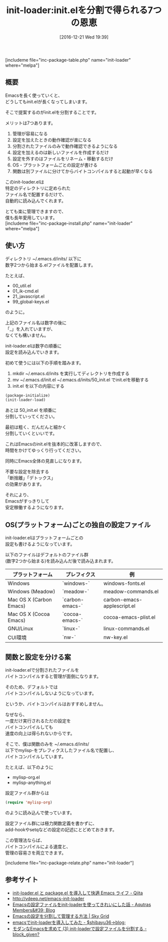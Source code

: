 #+BLOG: rubikitch
#+POSTID: 1861
#+DATE: [2016-12-21 Wed 19:39]
#+PERMALINK: init-loader
#+OPTIONS: toc:nil num:nil todo:nil pri:nil tags:nil ^:nil \n:t -:nil tex:nil ':nil
#+ISPAGE: nil
#+DESCRIPTION:
# (progn (erase-buffer)(find-file-hook--org2blog/wp-mode))
#+BLOG: rubikitch
#+CATEGORY: 
#+EL_PKG_NAME: init-loader
#+TAGS: 
#+EL_TITLE: 
#+EL_TITLE0: init.elを分割で得られる7つの恩恵
#+EL_URL: 
#+begin: org2blog
#+TITLE: init-loader:init.elを分割で得られる7つの恩恵
[includeme file="inc-package-table.php" name="init-loader" where="melpa"]

#+end:
** 概要
Emacsを長く使っていくと、
どうしてもinit.elが長くなってしまいます。

そこで提案するのがinit.elを分割することです。

メリットは7つあります。
1. 管理が容易になる
2. 設定を加えたときの動作確認が楽になる
3. 分割されたファイルのみで動作確認できるようになる
4. 設定を加えるのは新しいファイルを作成するだけ
5. 設定を外すのはファイルをリネーム・移動するだけ
6. OS・プラットフォームごとの設定が書ける
7. 関数は別ファイルに分けてからバイトコンパイルすると起動が早くなる

このinit-loader.elは
特定のディレクトリに定められた
ファイル名で配置するだけで、
自動的に読み込んでくれます。

とても楽に管理できますので、
僕も長年愛用しています。
[includeme file="inc-package-install.php" name="init-loader" where="melpa"]
** 使い方
ディレクトリ ~/.emacs.d/inits/ 以下に
数字2つから始まる.elファイルを配置します。

たとえば、

- 00_util.el
- 01_ik-cmd.el
- 21_javascript.el
- 99_global-keys.el

のように。

上記のファイル名は数字の後に
「_」を入れていますが、
なくても構いません。

init-loader.elは数字の順番に
設定を読み込んでいきます。

初めて使うには以下の手順を踏みます。

1. mkdir ~/.emacs.d/inits を実行してディレクトリを作成する
2. mv ~/.emacs.d/init.el ~/.emacs.d/inits/50_init.el でinit.elを移動する
3. init.el を以下の内容にする

#+BEGIN_SRC emacs-lisp :results silent
(package-initialize)
(init-loader-load)
#+END_SRC

あとは 50_init.el を順番に
分割していってください。

最初は粗く、だんだんと細かく
分割していくといいです。

これはEmacsのinit.elを抜本的に改革しますので、
時間をかけてゆっくり行ってください。

同時にEmacs全体の見直しになります。

不要な設定を除去する
「断捨離」「デトックス」
の効果があります。

それにより、
Emacsがすっきりして
安定稼働するようになります。
** OS(プラットフォーム)ごとの独自の設定ファイル
init-loader.elはプラットフォームごとの
設定も書けるようになっています。

以下のファイルはデフォルトのファイル群
(数字2つから始まる)を読み込んだ後で読み込まれます。

| プラットフォーム        | プレフィクス    | 例                          |
|-------------------------+-----------------+-----------------------------|
| Windows                 | `windows-`      | windows-fonts.el            |
| Windows  (Meadow)       | `meadow-`       | meadow-commands.el          |
| Mac OS X (Carbon Emacs) | `carbon-emacs-` | carbon-emacs-applescript.el |
| Mac OS X (Cocoa Emacs)  | `cocoa-emacs-`  | cocoa-emacs-plist.el        |
| GNU/Linux               | `linux-`        | linux-commands.el           |
| CUI環境                 | `nw-`           | nw-key.el                   |
** 関数と設定を分ける案
init-loader.elで分割されたファイルを
バイトコンパイルすると管理が面倒になります。

そのため、デフォルトでは
バイトコンパイルしないようになっています。

というか、バイトコンパイルはおすすめしません。

なぜなら、
一度だけ実行されるただの設定を
バイトコンパイルしても
速度の向上は得られないからです。

そこで、僕は関数のみを ~/.emacs.d/inits/
以下でmylisp-をプレフィクスしたファイル名で配置し、
バイトコンパイルしています。

たとえば、以下のように
- mylisp-org.el
- mylisp-anything.el

設定ファイル群からは
#+BEGIN_SRC emacs-lisp :results silent
(require 'mylisp-org)
#+END_SRC
のように読み込んで使っています。

設定ファイル群には極力関数定義を書かずに、
add-hookやsetqなどの設定の記述にとどめておきます。

この管理法ならば、
バイトコンパイルによる速度と、
管理の容易さを両立できます。

[includeme file="inc-package-relate.php" name="init-loader"]
** 参考サイト
- [[http://qiita.com/catatsuy/items/5f1cd86e2522fd3384a0][init-loader.el と package.el を導入して快適 Emacs ライフ - Qiita]]
- [[http://vdeep.net/emacs-init-loader]]
- [[http://blog.aqutras.com/entry/2016/07/14/210000][Emacsの設定ファイルをinit-loaderを使ってきれいにした話 - Aqutras Members&#39; Blog]]
- [[http://skygrid.co.jp/jojakudoctor/emacs-init-loader/][Emacsの設定を分割して管理する方法 | Sky Grid]]
- [[http://blog.shibayu36.org/entry/20101229/1293624201][emacsでinit-loaderを導入してみた - $shibayu36->blog;]]
- [[http://block-given.hatenablog.com/entry/2014/11/09/134725][モダンなEmacsを求めて (3) init-loaderで設定ファイルを分割する - block_given?]]

# (progn (forward-line 1)(shell-command "screenshot-time.rb org_template" t))
